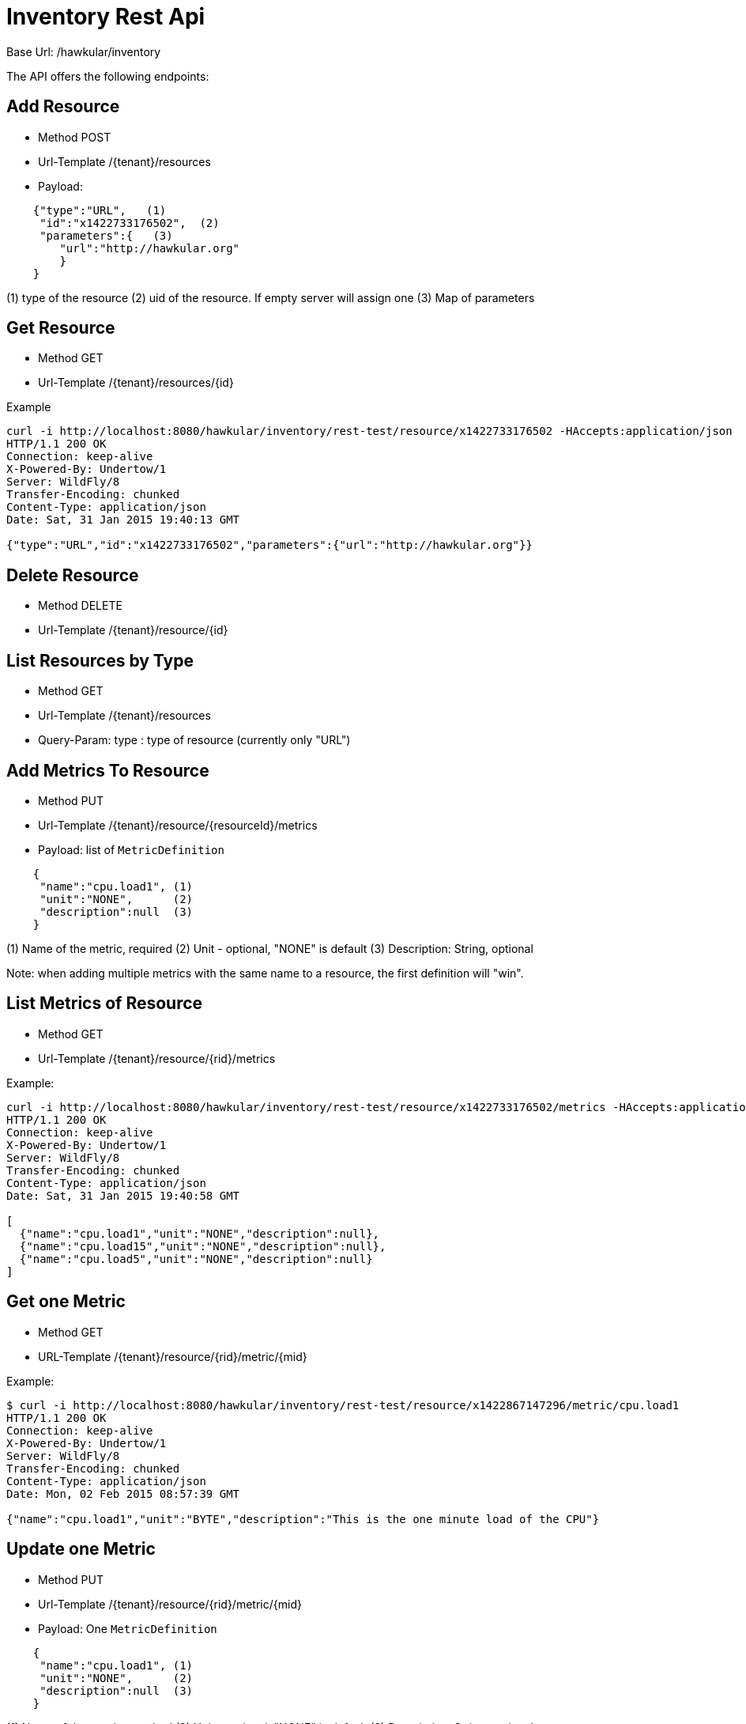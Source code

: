 = Inventory Rest Api

Base Url: /hawkular/inventory

The API offers the following endpoints:

== Add Resource

* Method POST
* Url-Template /{tenant}/resources
* Payload:
----
    {"type":"URL",   (1)
     "id":"x1422733176502",  (2)
     "parameters":{   (3)
        "url":"http://hawkular.org"
        }
    }
----
(1) type of the resource
(2)  uid of the resource. If empty server will assign one
(3) Map of parameters

== Get Resource

* Method GET
* Url-Template /{tenant}/resources/{id}


Example
[source, shell]
----
curl -i http://localhost:8080/hawkular/inventory/rest-test/resource/x1422733176502 -HAccepts:application/json
HTTP/1.1 200 OK
Connection: keep-alive
X-Powered-By: Undertow/1
Server: WildFly/8
Transfer-Encoding: chunked
Content-Type: application/json
Date: Sat, 31 Jan 2015 19:40:13 GMT

{"type":"URL","id":"x1422733176502","parameters":{"url":"http://hawkular.org"}}
----

== Delete Resource

* Method DELETE
* Url-Template /{tenant}/resource/{id}


== List Resources by Type

* Method GET
* Url-Template /{tenant}/resources
* Query-Param: type : type of resource (currently only "URL")


== Add Metrics To Resource

* Method PUT
* Url-Template /{tenant}/resource/{resourceId}/metrics
* Payload: list of `MetricDefinition`

[source]
----
    {
     "name":"cpu.load1", (1)
     "unit":"NONE",      (2)
     "description":null  (3)
    }
----
(1) Name of the metric, required
(2) Unit - optional, "NONE" is default
(3) Description: String, optional

Note: when adding multiple metrics with the same name to a resource, the first definition will "win".

== List Metrics of Resource

* Method GET
* Url-Template /{tenant}/resource/{rid}/metrics

Example:

[source,shell]
----
curl -i http://localhost:8080/hawkular/inventory/rest-test/resource/x1422733176502/metrics -HAccepts:application/json
HTTP/1.1 200 OK
Connection: keep-alive
X-Powered-By: Undertow/1
Server: WildFly/8
Transfer-Encoding: chunked
Content-Type: application/json
Date: Sat, 31 Jan 2015 19:40:58 GMT

[
  {"name":"cpu.load1","unit":"NONE","description":null},
  {"name":"cpu.load15","unit":"NONE","description":null},
  {"name":"cpu.load5","unit":"NONE","description":null}
]
----

== Get one Metric

* Method GET
* URL-Template /{tenant}/resource/{rid}/metric/{mid}

Example:

[source,shell]
----
$ curl -i http://localhost:8080/hawkular/inventory/rest-test/resource/x1422867147296/metric/cpu.load1
HTTP/1.1 200 OK
Connection: keep-alive
X-Powered-By: Undertow/1
Server: WildFly/8
Transfer-Encoding: chunked
Content-Type: application/json
Date: Mon, 02 Feb 2015 08:57:39 GMT

{"name":"cpu.load1","unit":"BYTE","description":"This is the one minute load of the CPU"}
----

== Update one Metric

* Method PUT
* Url-Template  /{tenant}/resource/{rid}/metric/{mid}
* Payload: One `MetricDefinition`

[source]
----
    {
     "name":"cpu.load1", (1)
     "unit":"NONE",      (2)
     "description":null  (3)
    }
----
(1) Name of the metric, required
(2) Unit - optional, "NONE" is default
(3) Description: String, optional